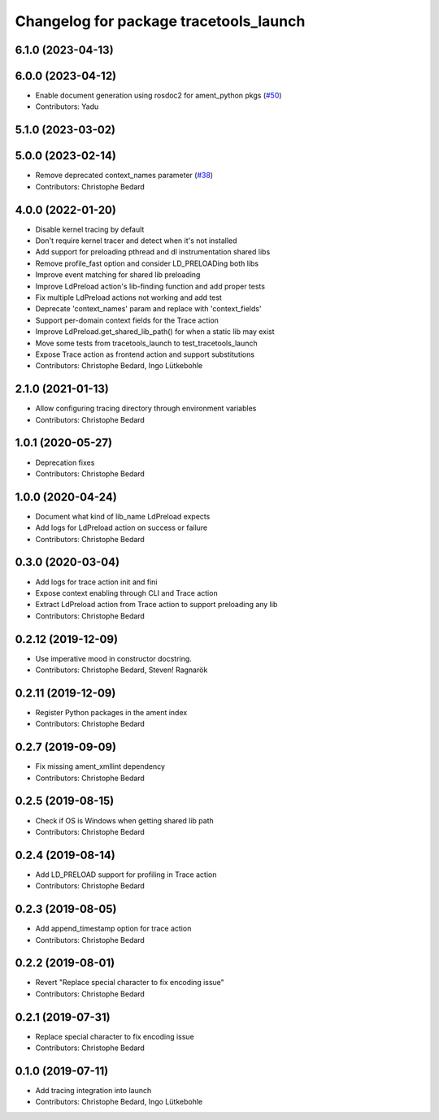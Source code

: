 ^^^^^^^^^^^^^^^^^^^^^^^^^^^^^^^^^^^^^^^
Changelog for package tracetools_launch
^^^^^^^^^^^^^^^^^^^^^^^^^^^^^^^^^^^^^^^

6.1.0 (2023-04-13)
------------------

6.0.0 (2023-04-12)
------------------
* Enable document generation using rosdoc2 for ament_python pkgs (`#50 <https://github.com/ros2/ros2_tracing/issues/50>`_)
* Contributors: Yadu

5.1.0 (2023-03-02)
------------------

5.0.0 (2023-02-14)
------------------
* Remove deprecated context_names parameter (`#38 <https://github.com/ros2/ros2_tracing/issues/38>`_)
* Contributors: Christophe Bedard

4.0.0 (2022-01-20)
------------------
* Disable kernel tracing by default
* Don't require kernel tracer and detect when it's not installed
* Add support for preloading pthread and dl instrumentation shared libs
* Remove profile_fast option and consider LD_PRELOADing both libs
* Improve event matching for shared lib preloading
* Improve LdPreload action's lib-finding function and add proper tests
* Fix multiple LdPreload actions not working and add test
* Deprecate 'context_names' param and replace with 'context_fields'
* Support per-domain context fields for the Trace action
* Improve LdPreload.get_shared_lib_path() for when a static lib may exist
* Move some tests from tracetools_launch to test_tracetools_launch
* Expose Trace action as frontend action and support substitutions
* Contributors: Christophe Bedard, Ingo Lütkebohle

2.1.0 (2021-01-13)
------------------
* Allow configuring tracing directory through environment variables
* Contributors: Christophe Bedard

1.0.1 (2020-05-27)
------------------
* Deprecation fixes
* Contributors: Christophe Bedard

1.0.0 (2020-04-24)
------------------
* Document what kind of lib_name LdPreload expects
* Add logs for LdPreload action on success or failure
* Contributors: Christophe Bedard

0.3.0 (2020-03-04)
------------------
* Add logs for trace action init and fini
* Expose context enabling through CLI and Trace action
* Extract LdPreload action from Trace action to support preloading any lib
* Contributors: Christophe Bedard

0.2.12 (2019-12-09)
-------------------
* Use imperative mood in constructor docstring.
* Contributors: Christophe Bedard, Steven! Ragnarök

0.2.11 (2019-12-09)
-------------------
* Register Python packages in the ament index
* Contributors: Christophe Bedard

0.2.7 (2019-09-09)
------------------
* Fix missing ament_xmllint dependency
* Contributors: Christophe Bedard

0.2.5 (2019-08-15)
------------------
* Check if OS is Windows when getting shared lib path
* Contributors: Christophe Bedard

0.2.4 (2019-08-14)
------------------
* Add LD_PRELOAD support for profiling in Trace action
* Contributors: Christophe Bedard

0.2.3 (2019-08-05)
------------------
* Add append_timestamp option for trace action
* Contributors: Christophe Bedard

0.2.2 (2019-08-01)
------------------
* Revert "Replace special character to fix encoding issue"
* Contributors: Christophe Bedard

0.2.1 (2019-07-31)
------------------
* Replace special character to fix encoding issue
* Contributors: Christophe Bedard

0.1.0 (2019-07-11)
------------------
* Add tracing integration into launch
* Contributors: Christophe Bedard, Ingo Lütkebohle
